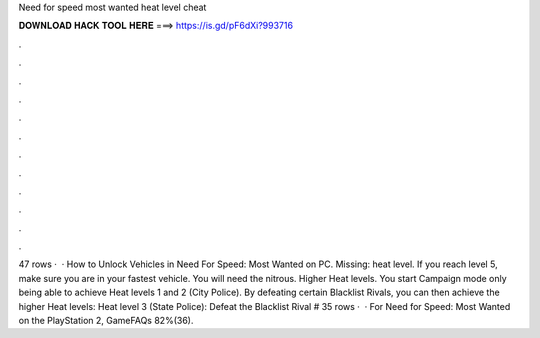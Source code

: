 Need for speed most wanted heat level cheat

𝐃𝐎𝐖𝐍𝐋𝐎𝐀𝐃 𝐇𝐀𝐂𝐊 𝐓𝐎𝐎𝐋 𝐇𝐄𝐑𝐄 ===> https://is.gd/pF6dXi?993716

.

.

.

.

.

.

.

.

.

.

.

.

47 rows ·  · How to Unlock Vehicles in Need For Speed: Most Wanted on PC. Missing: heat level. If you reach level 5, make sure you are in your fastest vehicle. You will need the nitrous. Higher Heat levels. You start Campaign mode only being able to achieve Heat levels 1 and 2 (City Police). By defeating certain Blacklist Rivals, you can then achieve the higher Heat levels: Heat level 3 (State Police): Defeat the Blacklist Rival # 35 rows ·  · For Need for Speed: Most Wanted on the PlayStation 2, GameFAQs 82%(36).